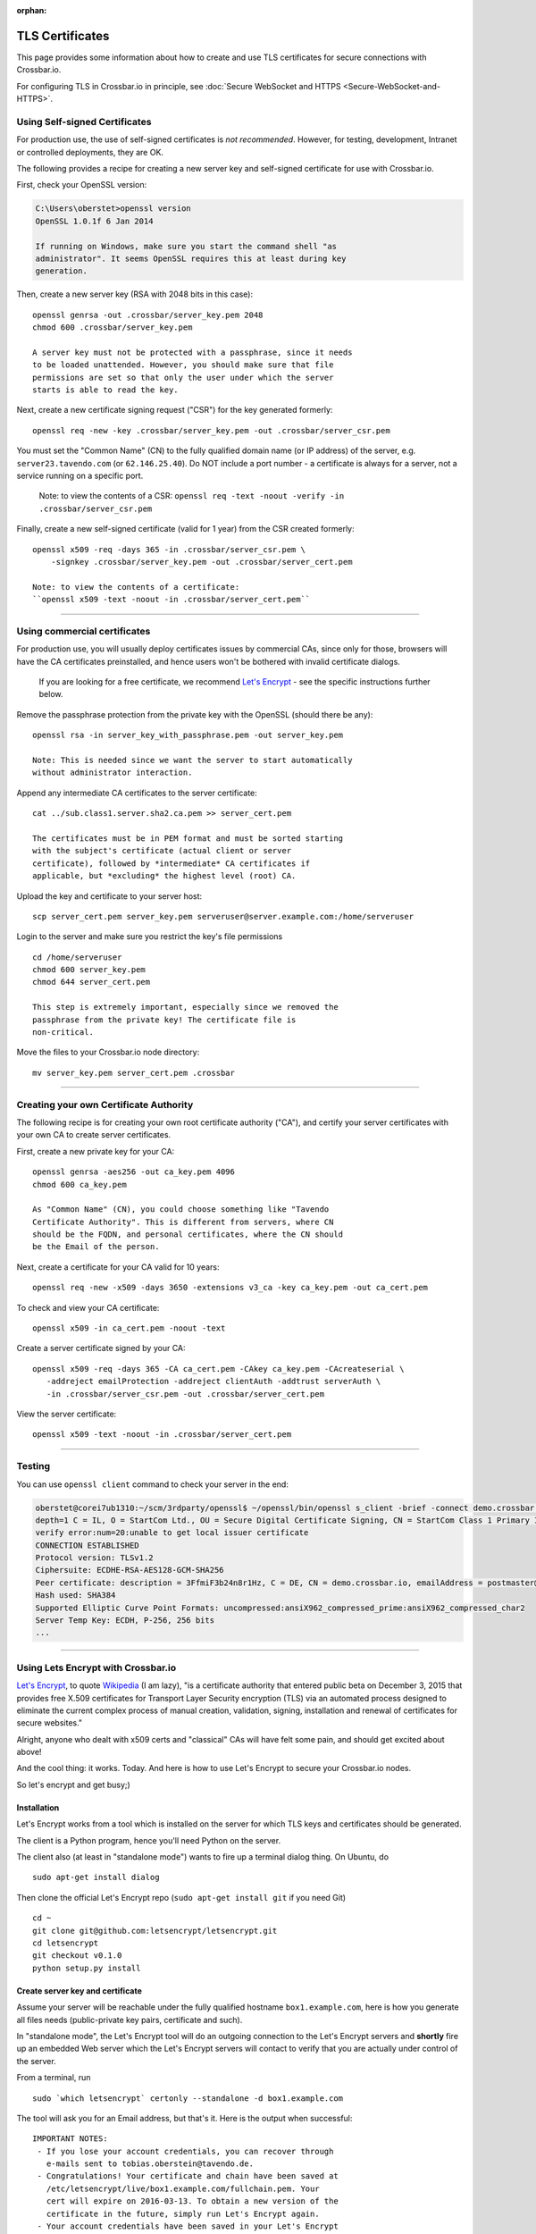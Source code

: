 :orphan:


TLS Certificates
================

This page provides some information about how to create and use TLS
certificates for secure connections with Crossbar.io.

For configuring TLS in Crossbar.io in principle, see :doc:`Secure WebSocket
and HTTPS <Secure-WebSocket-and-HTTPS>`.

Using Self-signed Certificates
------------------------------

For production use, the use of self-signed certificates is *not
recommended*. However, for testing, development, Intranet or controlled
deployments, they are OK.

The following provides a recipe for creating a new server key and
self-signed certificate for use with Crossbar.io.

First, check your OpenSSL version:

.. code:: console

    C:\Users\oberstet>openssl version
    OpenSSL 1.0.1f 6 Jan 2014

    If running on Windows, make sure you start the command shell "as
    administrator". It seems OpenSSL requires this at least during key
    generation.

Then, create a new server key (RSA with 2048 bits in this case):

::

    openssl genrsa -out .crossbar/server_key.pem 2048
    chmod 600 .crossbar/server_key.pem

    A server key must not be protected with a passphrase, since it needs
    to be loaded unattended. However, you should make sure that file
    permissions are set so that only the user under which the server
    starts is able to read the key.

Next, create a new certificate signing request ("CSR") for the key
generated formerly:

::

    openssl req -new -key .crossbar/server_key.pem -out .crossbar/server_csr.pem

You must set the "Common Name" (CN) to the fully qualified domain name
(or IP address) of the server, e.g. ``server23.tavendo.com`` (or
``62.146.25.40``). Do NOT include a port number - a certificate is
always for a server, not a service running on a specific port.

    Note: to view the contents of a CSR:
    ``openssl req -text -noout -verify -in .crossbar/server_csr.pem``

Finally, create a new self-signed certificate (valid for 1 year) from
the CSR created formerly:

::

    openssl x509 -req -days 365 -in .crossbar/server_csr.pem \
        -signkey .crossbar/server_key.pem -out .crossbar/server_cert.pem

    Note: to view the contents of a certificate:
    ``openssl x509 -text -noout -in .crossbar/server_cert.pem``

--------------

Using commercial certificates
-----------------------------

For production use, you will usually deploy certificates issues by
commercial CAs, since only for those, browsers will have the CA
certificates preinstalled, and hence users won't be bothered with
invalid certificate dialogs.

    If you are looking for a free certificate, we recommend `Let's
    Encrypt <https://letsencrypt.org/>`__ - see the specific
    instructions further below.

Remove the passphrase protection from the private key with the OpenSSL
(should there be any):

::

    openssl rsa -in server_key_with_passphrase.pem -out server_key.pem

    Note: This is needed since we want the server to start automatically
    without administrator interaction.

Append any intermediate CA certificates to the server certificate:

::

    cat ../sub.class1.server.sha2.ca.pem >> server_cert.pem

    The certificates must be in PEM format and must be sorted starting
    with the subject's certificate (actual client or server
    certificate), followed by *intermediate* CA certificates if
    applicable, but *excluding* the highest level (root) CA.

Upload the key and certificate to your server host:

::

    scp server_cert.pem server_key.pem serveruser@server.example.com:/home/serveruser

Login to the server and make sure you restrict the key's file
permissions

::

    cd /home/serveruser
    chmod 600 server_key.pem
    chmod 644 server_cert.pem

    This step is extremely important, especially since we removed the
    passphrase from the private key! The certificate file is
    non-critical.

Move the files to your Crossbar.io node directory:

::

    mv server_key.pem server_cert.pem .crossbar

--------------

Creating your own Certificate Authority
---------------------------------------

The following recipe is for creating your own root certificate authority
("CA"), and certify your server certificates with your own CA to create
server certificates.

First, create a new private key for your CA:

::

    openssl genrsa -aes256 -out ca_key.pem 4096
    chmod 600 ca_key.pem

    As "Common Name" (CN), you could choose something like "Tavendo
    Certificate Authority". This is different from servers, where CN
    should be the FQDN, and personal certificates, where the CN should
    be the Email of the person.

Next, create a certificate for your CA valid for 10 years:

::

    openssl req -new -x509 -days 3650 -extensions v3_ca -key ca_key.pem -out ca_cert.pem

To check and view your CA certificate:

::

    openssl x509 -in ca_cert.pem -noout -text

Create a server certificate signed by your CA:

::

    openssl x509 -req -days 365 -CA ca_cert.pem -CAkey ca_key.pem -CAcreateserial \
       -addreject emailProtection -addreject clientAuth -addtrust serverAuth \
       -in .crossbar/server_csr.pem -out .crossbar/server_cert.pem

View the server certificate:

::

    openssl x509 -text -noout -in .crossbar/server_cert.pem

--------------

Testing
-------

You can use ``openssl client`` command to check your server in the end:

.. code:: console

    oberstet@corei7ub1310:~/scm/3rdparty/openssl$ ~/openssl/bin/openssl s_client -brief -connect demo.crossbar.io:443
    depth=1 C = IL, O = StartCom Ltd., OU = Secure Digital Certificate Signing, CN = StartCom Class 1 Primary Intermediate Server CA
    verify error:num=20:unable to get local issuer certificate
    CONNECTION ESTABLISHED
    Protocol version: TLSv1.2
    Ciphersuite: ECDHE-RSA-AES128-GCM-SHA256
    Peer certificate: description = 3FfmiF3b24n8r1Hz, C = DE, CN = demo.crossbar.io, emailAddress = postmaster@crossbar.io
    Hash used: SHA384
    Supported Elliptic Curve Point Formats: uncompressed:ansiX962_compressed_prime:ansiX962_compressed_char2
    Server Temp Key: ECDH, P-256, 256 bits
    ...

--------------

Using Lets Encrypt with Crossbar.io
-----------------------------------

`Let's Encrypt <https://letsencrypt.org/>`__, to quote
`Wikipedia <https://en.wikipedia.org/wiki/Let's_Encrypt>`__ (I am lazy),
"is a certificate authority that entered public beta on December 3, 2015
that provides free X.509 certificates for Transport Layer Security
encryption (TLS) via an automated process designed to eliminate the
current complex process of manual creation, validation, signing,
installation and renewal of certificates for secure websites."

Alright, anyone who dealt with x509 certs and "classical" CAs will have
felt some pain, and should get excited about above!

And the cool thing: it works. Today. And here is how to use Let's
Encrypt to secure your Crossbar.io nodes.

So let's encrypt and get busy;)

Installation
~~~~~~~~~~~~

Let's Encrypt works from a tool which is installed on the server for
which TLS keys and certificates should be generated.

The client is a Python program, hence you'll need Python on the server.

The client also (at least in "standalone mode") wants to fire up a
terminal dialog thing. On Ubuntu, do

::

    sudo apt-get install dialog

Then clone the official Let's Encrypt repo (``sudo apt-get install git``
if you need Git)

::

    cd ~
    git clone git@github.com:letsencrypt/letsencrypt.git
    cd letsencrypt
    git checkout v0.1.0
    python setup.py install

Create server key and certificate
~~~~~~~~~~~~~~~~~~~~~~~~~~~~~~~~~

Assume your server will be reachable under the fully qualified hostname
``box1.example.com``, here is how you generate all files needs
(public-private key pairs, certificate and such).

In "standalone mode", the Let's Encrypt tool will do an outgoing
connection to the Let's Encrypt servers and **shortly** fire up an
embedded Web server which the Let's Encrypt servers will contact to
verify that you are actually under control of the server.

From a terminal, run

::

    sudo `which letsencrypt` certonly --standalone -d box1.example.com

The tool will ask you for an Email address, but that's it. Here is the
output when successful:

::

    IMPORTANT NOTES:
     - If you lose your account credentials, you can recover through
       e-mails sent to tobias.oberstein@tavendo.de.
     - Congratulations! Your certificate and chain have been saved at
       /etc/letsencrypt/live/box1.example.com/fullchain.pem. Your
       cert will expire on 2016-03-13. To obtain a new version of the
       certificate in the future, simply run Let's Encrypt again.
     - Your account credentials have been saved in your Let's Encrypt
       configuration directory at /etc/letsencrypt. You should make a
       secure backup of this folder now. This configuration directory will
       also contain certificates and private keys obtained by Let's
       Encrypt so making regular backups of this folder is ideal.
     - If like Let's Encrypt, please consider supporting our work by:

       Donating to ISRG / Let's Encrypt:   https://letsencrypt.org/donate
       Donating to EFF:                    https://eff.org/donate-le

You should now change the owner of the Let's Encrypt folder so that your
server software (that will be using the TLS keys and certificates that
have been generated) can access and **read** those files.

E.g. assuming you are running Ubuntu on AWS in a EC2 instance from the
Ubuntu official image, the default account is named ``ubuntu``, and when
you plan to run Crossbar.io under that user, you would need to:

.. code:: console

    sudo chown -R ubuntu:ubuntu /etc/letsencrypt

The files in that folder are:

.. code:: console

    (cpy2_1)ubuntu@ip-172-31-4-183:~$ sudo find /etc/letsencrypt/
    /etc/letsencrypt/
    /etc/letsencrypt/archive
    /etc/letsencrypt/archive/box1.example.com
    /etc/letsencrypt/archive/box1.example.com/cert1.pem
    /etc/letsencrypt/archive/box1.example.com/chain1.pem
    /etc/letsencrypt/archive/box1.example.com/fullchain1.pem
    /etc/letsencrypt/archive/box1.example.com/privkey1.pem
    /etc/letsencrypt/csr
    /etc/letsencrypt/csr/0000_csr-letsencrypt.pem
    /etc/letsencrypt/live
    /etc/letsencrypt/live/box1.example.com
    /etc/letsencrypt/live/box1.example.com/privkey.pem
    /etc/letsencrypt/live/box1.example.com/fullchain.pem
    /etc/letsencrypt/live/box1.example.com/cert.pem
    /etc/letsencrypt/live/box1.example.com/chain.pem
    /etc/letsencrypt/renewal
    /etc/letsencrypt/renewal/box1.example.com.conf
    /etc/letsencrypt/keys
    /etc/letsencrypt/keys/0000_key-letsencrypt.pem
    /etc/letsencrypt/accounts
    /etc/letsencrypt/accounts/acme-v01.api.letsencrypt.org
    /etc/letsencrypt/accounts/acme-v01.api.letsencrypt.org/directory
    /etc/letsencrypt/accounts/acme-v01.api.letsencrypt.org/directory/0417840b9724dff8a342834a0e82b72e
    /etc/letsencrypt/accounts/acme-v01.api.letsencrypt.org/directory/0417840b9724dff8a342834a0e82b72e/private_key.json
    /etc/letsencrypt/accounts/acme-v01.api.letsencrypt.org/directory/0417840b9724dff8a342834a0e82b72e/regr.json
    /etc/letsencrypt/accounts/acme-v01.api.letsencrypt.org/directory/0417840b9724dff8a342834a0e82b72e/meta.json

Essentially, Let's Encrypt has generated a mini-database contained in
those files with all the info needed to refresh your certs as well!

Generate a new Diffie-Hellman group
~~~~~~~~~~~~~~~~~~~~~~~~~~~~~~~~~~~

**optional**

We want to run modern ciphers, and one of those involves `Diffie-Hellman
key
exchange <https://en.wikipedia.org/wiki/Diffie%E2%80%93Hellman_key_exchange>`__.
To use that **safely**, you have to generate another things (a so called
group):

.. code:: console

    openssl dhparam -2 4096 -out /etc/letsencrypt/live/box1.example.com/dhparam.pem

    Again, make sure that file is readable by the user Crossbar.io is
    run under.

Configure Crossbar.io
~~~~~~~~~~~~~~~~~~~~~

Alright, awesome. We have server keys and a certificate. To use that on
a Crossbar.io listening transport, you'll need a transport configuration
with a ``tls`` attribute giving the paths to ``key``, ``certificate``
and ``chain_certificates``:

.. code:: json

    "endpoint": {
        "type": "tcp",
        "port": 443,
        "tls": {
            "key": "/etc/letsencrypt/live/box1.example.com/privkey.pem",
            "certificate": "/etc/letsencrypt/live/box1.example.com/cert.pem",
            "chain_certificates": ["/etc/letsencrypt/live/box1.example.com/chain.pem"],
            "dhparam": "/etc/letsencrypt/live/box1.example.com/dhparam.pem",
            "ciphers": "ECDHE-RSA-AES128-GCM-SHA256:DHE-RSA-AES128-GCM-SHA256:ECDHE-RSA-AES128-SHA256:DHE-RSA-AES128-SHA256:"
        }
    }

In above, we are also pointing ``dhparam`` to the Diffie-Hellman group
generated, and we provide an explicit ``ciphers`` list. Essentially, we
disallow all but 4 ciphers altogether. Those ciphers are supported by
modern gear, but won't work with deprecated stuff like Windows XP. You
shouldn't care much about that, instead press users to upgrade.

--------------

Tracking down issues
--------------------

Tracking down TLS issues can be done using OpenSSL. Eg here is how to
check the TLS opening handshake (adjust ``-CApath /etc/ssl/certs/`` to
fit your system .. this works for Ubuntu):

.. code:: console

    oberstet@thinkpad-t430s:~$ openssl s_client -CApath /etc/ssl/certs/ -showcerts -connect demo.crossbar.io:443
    CONNECTED(00000003)
    depth=2 O = Digital Signature Trust Co., CN = DST Root CA X3
    verify return:1
    depth=1 C = US, O = Let's Encrypt, CN = Let's Encrypt Authority X1
    verify return:1
    depth=0 CN = cbdemo-eu-central-1.crossbar.io
    verify return:1
    ---
    Certificate chain
     0 s:/CN=cbdemo-eu-central-1.crossbar.io
       i:/C=US/O=Let's Encrypt/CN=Let's Encrypt Authority X1
    -----BEGIN CERTIFICATE-----
    MIIFNDCCBBygAwIBAgISAWvkTNHswSHEDMW/5kJc5MaDMA0GCSqGSIb3DQEBCwUA
    MEoxCzAJBgNVBAYTAlVTMRYwFAYDVQQKEw1MZXQncyBFbmNyeXB0MSMwIQYDVQQD
    ExpMZXQncyBFbmNyeXB0IEF1dGhvcml0eSBYMTAeFw0xNTEyMjAxMDE3MDBaFw0x
    NjAzMTkxMDE3MDBaMCoxKDAmBgNVBAMTH2NiZGVtby1ldS1jZW50cmFsLTEuY3Jv
    c3NiYXIuaW8wggEiMA0GCSqGSIb3DQEBAQUAA4IBDwAwggEKAoIBAQCZYgp9QNnQ
    phT7r+hbP1TxVCdKdkECyhXW0sLd8qXHGokHZ3HvXbsOc1gLeMPEJtqeMsOW2z0C
    aU2dOh4ZzRCO0fCJJqX8wvAgqI3sndubDLUgNI0fbOtrJBnCjLCUPxBqTv+/+KYy
    ZOuT3no0l+DZ8E42OG91YRkk+kviJh/MxBpTHrFAcZXuRoeqz6LtyYGIX/+TMcts
    kUvtCSVwym1rRYKsGPCCeGv0quBUoOfQtA3rpFuahnFgTS3AK0C2v7jMroGeJavu
    B3VeiWe2E4TiSrLaIF1vrKldJKcM3E0sO8mSGIKEg4/dqNusW7KKIPB4/bmFfHt6
    g02ey1ALtOk3AgMBAAGjggIyMIICLjAOBgNVHQ8BAf8EBAMCBaAwHQYDVR0lBBYw
    FAYIKwYBBQUHAwEGCCsGAQUFBwMCMAwGA1UdEwEB/wQCMAAwHQYDVR0OBBYEFII3
    EyHm6bBFbgjDpUoT/GSEQ6fMMB8GA1UdIwQYMBaAFKhKamMEfd265tE5t6ZFZe/z
    qOyhMHAGCCsGAQUFBwEBBGQwYjAvBggrBgEFBQcwAYYjaHR0cDovL29jc3AuaW50
    LXgxLmxldHNlbmNyeXB0Lm9yZy8wLwYIKwYBBQUHMAKGI2h0dHA6Ly9jZXJ0Lmlu
    dC14MS5sZXRzZW5jcnlwdC5vcmcvMDwGA1UdEQQ1MDOCH2NiZGVtby1ldS1jZW50
    cmFsLTEuY3Jvc3NiYXIuaW+CEGRlbW8uY3Jvc3NiYXIuaW8wgf4GA1UdIASB9jCB
    8zAIBgZngQwBAgEwgeYGCysGAQQBgt8TAQEBMIHWMCYGCCsGAQUFBwIBFhpodHRw
    Oi8vY3BzLmxldHNlbmNyeXB0Lm9yZzCBqwYIKwYBBQUHAgIwgZ4MgZtUaGlzIENl
    cnRpZmljYXRlIG1heSBvbmx5IGJlIHJlbGllZCB1cG9uIGJ5IFJlbHlpbmcgUGFy
    dGllcyBhbmQgb25seSBpbiBhY2NvcmRhbmNlIHdpdGggdGhlIENlcnRpZmljYXRl
    IFBvbGljeSBmb3VuZCBhdCBodHRwczovL2xldHNlbmNyeXB0Lm9yZy9yZXBvc2l0
    b3J5LzANBgkqhkiG9w0BAQsFAAOCAQEAZZzfsXv7SKNPzsot2vFN7tRnRml7P/YC
    JMgRFwdpqcdKKsAhld4vcJPv3kaRMCyfb/02/ckLG4qrvLdply22LBtTyV+/9yJ1
    cmiIRRGtplSEVpU9Aqanao4kxG9ZIASdQ9vkv4botYK2x8kWvrtt4eUg9rb68q0x
    I0ecFPy3iT3AlFCkf5Ph4SorJvG/y4LyatAMM5sZF0C5XFe35o2ORWjToMAzEBAl
    bcCgXLK30+FmHFsHnTultF8zJ358EYtpbNmwLu6CkRB8YV6GI4gjsgOXBCX3KQk2
    FNcHRMD7RrXdeS1+vrFMolcRK48jeIpd6E2R9+SSTzkD3mQz7siHYw==
    -----END CERTIFICATE-----
     1 s:/C=US/O=Let's Encrypt/CN=Let's Encrypt Authority X1
       i:/O=Digital Signature Trust Co./CN=DST Root CA X3
    -----BEGIN CERTIFICATE-----
    MIIEqDCCA5CgAwIBAgIRAJgT9HUT5XULQ+dDHpceRL0wDQYJKoZIhvcNAQELBQAw
    PzEkMCIGA1UEChMbRGlnaXRhbCBTaWduYXR1cmUgVHJ1c3QgQ28uMRcwFQYDVQQD
    Ew5EU1QgUm9vdCBDQSBYMzAeFw0xNTEwMTkyMjMzMzZaFw0yMDEwMTkyMjMzMzZa
    MEoxCzAJBgNVBAYTAlVTMRYwFAYDVQQKEw1MZXQncyBFbmNyeXB0MSMwIQYDVQQD
    ExpMZXQncyBFbmNyeXB0IEF1dGhvcml0eSBYMTCCASIwDQYJKoZIhvcNAQEBBQAD
    ggEPADCCAQoCggEBAJzTDPBa5S5Ht3JdN4OzaGMw6tc1Jhkl4b2+NfFwki+3uEtB
    BaupnjUIWOyxKsRohwuj43Xk5vOnYnG6eYFgH9eRmp/z0HhncchpDpWRz/7mmelg
    PEjMfspNdxIknUcbWuu57B43ABycrHunBerOSuu9QeU2mLnL/W08lmjfIypCkAyG
    dGfIf6WauFJhFBM/ZemCh8vb+g5W9oaJ84U/l4avsNwa72sNlRZ9xCugZbKZBDZ1
    gGusSvMbkEl4L6KWTyogJSkExnTA0DHNjzE4lRa6qDO4Q/GxH8Mwf6J5MRM9LTb4
    4/zyM2q5OTHFr8SNDR1kFjOq+oQpttQLwNh9w5MCAwEAAaOCAZIwggGOMBIGA1Ud
    EwEB/wQIMAYBAf8CAQAwDgYDVR0PAQH/BAQDAgGGMH8GCCsGAQUFBwEBBHMwcTAy
    BggrBgEFBQcwAYYmaHR0cDovL2lzcmcudHJ1c3RpZC5vY3NwLmlkZW50cnVzdC5j
    b20wOwYIKwYBBQUHMAKGL2h0dHA6Ly9hcHBzLmlkZW50cnVzdC5jb20vcm9vdHMv
    ZHN0cm9vdGNheDMucDdjMB8GA1UdIwQYMBaAFMSnsaR7LHH62+FLkHX/xBVghYkQ
    MFQGA1UdIARNMEswCAYGZ4EMAQIBMD8GCysGAQQBgt8TAQEBMDAwLgYIKwYBBQUH
    AgEWImh0dHA6Ly9jcHMucm9vdC14MS5sZXRzZW5jcnlwdC5vcmcwPAYDVR0fBDUw
    MzAxoC+gLYYraHR0cDovL2NybC5pZGVudHJ1c3QuY29tL0RTVFJPT1RDQVgzQ1JM
    LmNybDATBgNVHR4EDDAKoQgwBoIELm1pbDAdBgNVHQ4EFgQUqEpqYwR93brm0Tm3
    pkVl7/Oo7KEwDQYJKoZIhvcNAQELBQADggEBANHIIkus7+MJiZZQsY14cCoBG1hd
    v0J20/FyWo5ppnfjL78S2k4s2GLRJ7iD9ZDKErndvbNFGcsW+9kKK/TnY21hp4Dd
    ITv8S9ZYQ7oaoqs7HwhEMY9sibED4aXw09xrJZTC9zK1uIfW6t5dHQjuOWv+HHoW
    ZnupyxpsEUlEaFb+/SCI4KCSBdAsYxAcsHYI5xxEI4LutHp6s3OT2FuO90WfdsIk
    6q78OMSdn875bNjdBYAqxUp2/LEIHfDBkLoQz0hFJmwAbYahqKaLn73PAAm1X2kj
    f1w8DdnkabOLGeOVcj9LQ+s67vBykx4anTjURkbqZslUEUsn2k5xeua2zUk=
    -----END CERTIFICATE-----
    ---
    Server certificate
    subject=/CN=cbdemo-eu-central-1.crossbar.io
    issuer=/C=US/O=Let's Encrypt/CN=Let's Encrypt Authority X1
    ---
    No client certificate CA names sent
    ---
    SSL handshake has read 3047 bytes and written 421 bytes
    ---
    New, TLSv1/SSLv3, Cipher is ECDHE-RSA-AES128-GCM-SHA256
    Server public key is 2048 bit
    Secure Renegotiation IS supported
    Compression: NONE
    Expansion: NONE
    SSL-Session:
        Protocol  : TLSv1.2
        Cipher    : ECDHE-RSA-AES128-GCM-SHA256
        Session-ID: 688D6B2F826CCFEEC48AE4E17E351D55AF2138762FCF8906E23047E97A1304B4
        Session-ID-ctx:
        Master-Key: 1BCE4C7CB9DBE234220EDF789CC07FCF9BE94B369C91AACF8C81FE7886D9C1E3E5A002BDF99A8881E5DBA09E7D80224C
        Key-Arg   : None
        PSK identity: None
        PSK identity hint: None
        SRP username: None
        Start Time: 1453186799
        Timeout   : 300 (sec)
        Verify return code: 0 (ok)
    ---
    ^C

